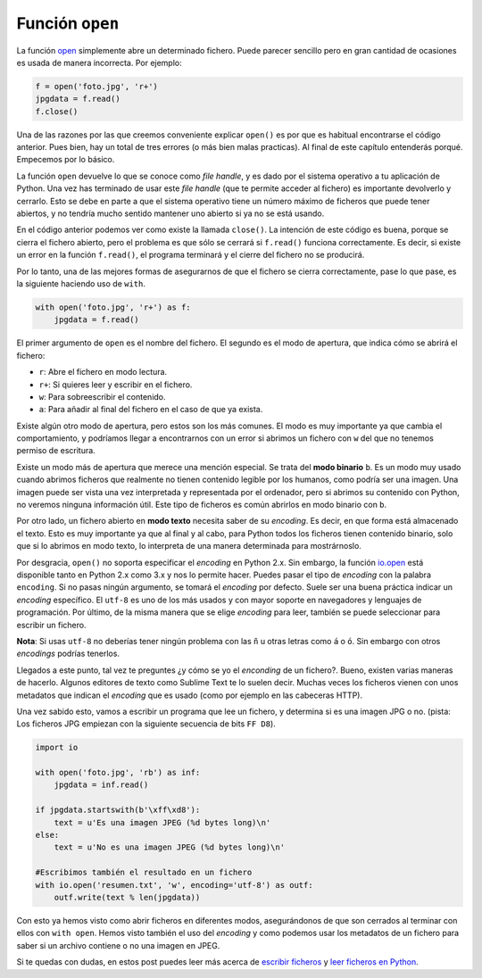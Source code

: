 Función ``open``
----------------

La función `open <http://docs.python.org/dev/library/functions.html#open>`__ simplemente abre un determinado fichero. Puede parecer sencillo pero en gran cantidad de ocasiones es usada de manera incorrecta. Por ejemplo:

.. code:: python

    f = open('foto.jpg', 'r+')
    jpgdata = f.read()
    f.close()

Una de las razones por las que creemos conveniente explicar ``open()`` es por que es habitual encontrarse el código anterior. Pues bien, hay un total de tres errores (o más bien malas practicas). Al final de este capítulo entenderás porqué. Empecemos por lo básico.

La función ``open`` devuelve lo que se conoce como *file handle*, y es dado por el sistema operativo a tu aplicación de Python. Una vez has terminado de usar este *file handle* (que te permite acceder al fichero) es importante devolverlo y cerrarlo. Esto se debe en parte a que el sistema operativo tiene un número máximo de ficheros que puede tener abiertos, y no tendría mucho sentido mantener uno abierto si ya no se está usando.

En el código anterior podemos ver como existe la llamada ``close()``. La intención de este código es buena, porque se cierra el fichero abierto, pero el problema es que sólo se cerrará si ``f.read()`` funciona correctamente. Es decir, si existe un error en la función ``f.read()``, el programa terminará y el cierre del fichero no se producirá.

Por lo tanto, una de las mejores formas de asegurarnos de que el fichero se cierra correctamente, pase lo que pase, es la siguiente haciendo uso de ``with``.

.. code:: python

    with open('foto.jpg', 'r+') as f:
        jpgdata = f.read()

El primer argumento de ``open`` es el nombre del fichero. El segundo es el modo de apertura, que indica cómo se abrirá el fichero:

-  ``r``: Abre el fichero en modo lectura.
-  ``r+``: Si quieres leer y escribir en el fichero.
-  ``w``: Para sobreescribir el contenido.
-  ``a``: Para añadir al final del fichero en el caso de que ya exista.

Existe algún otro modo de apertura, pero estos son los más comunes. El modo es muy importante ya que cambia el comportamiento, y podríamos llegar a encontrarnos con un error si abrimos un fichero con ``w`` del que no tenemos permiso de escritura.

Existe un modo más de apertura que merece una mención especial. Se trata del **modo binario** ``b``. Es un modo muy usado cuando abrimos ficheros que realmente no tienen contenido legible por los humanos, como podría ser una imagen. Una imagen puede ser vista una vez interpretada y representada por el ordenador, pero si abrimos su contenido con Python, no veremos ninguna información útil. Este tipo de ficheros es común abrirlos en modo binario con ``b``.

Por otro lado, un fichero abierto en **modo texto** necesita saber de su *encoding*. Es decir, en que forma está almacenado el texto. Esto es muy importante ya que al final y al cabo, para Python todos los ficheros tienen contenido binario, solo que si lo abrimos en modo texto, lo interpreta de una manera determinada para mostrárnoslo.

Por desgracia, ``open()`` no soporta especificar el *encoding* en Python 2.x. Sin embargo, la función `io.open <http://docs.python.org/2/library/io.html#io.open>`__ está disponible tanto en Python 2.x como 3.x y nos lo permite hacer. Puedes pasar el tipo de *encoding* con la palabra ``encoding``. Si no pasas ningún argumento, se tomará el *encoding* por defecto. Suele ser una buena práctica indicar un *encoding* específico. El ``utf-8`` es uno de los más usados y con mayor soporte en navegadores y lenguajes de programación. Por último, de la misma manera que se elige *encoding* para leer, también se puede seleccionar para escribir un fichero.

**Nota**: Si usas ``utf-8`` no deberías tener ningún problema con las ``ñ`` u otras letras como ``á`` o ``ó``. Sin embargo con otros *encodings* podrías tenerlos.


Llegados a este punto, tal vez te preguntes ¿y cómo se yo el *enconding* de un fichero?. Bueno, existen varias maneras de hacerlo. Algunos editores de texto como Sublime Text te lo suelen decir. Muchas veces los ficheros vienen con unos metadatos que indican el *encoding* que es usado (como por ejemplo en las cabeceras HTTP).

Una vez sabido esto, vamos a escribir un programa que lee un fichero, y determina si es una imagen JPG o no. (pista: Los ficheros JPG empiezan con la siguiente secuencia de bits ``FF D8``).

.. code:: python

    import io

    with open('foto.jpg', 'rb') as inf:
        jpgdata = inf.read()

    if jpgdata.startswith(b'\xff\xd8'):
        text = u'Es una imagen JPEG (%d bytes long)\n'
    else:
        text = u'No es una imagen JPEG (%d bytes long)\n'

    #Escribimos también el resultado en un fichero
    with io.open('resumen.txt', 'w', encoding='utf-8') as outf:
        outf.write(text % len(jpgdata))

Con esto ya hemos visto como abrir ficheros en diferentes modos, asegurándonos de que son cerrados al terminar con ellos con ``with open``. Hemos visto también el uso del *encoding* y como podemos usar los metadatos de un fichero para saber si un archivo contiene o no una imagen en JPEG.

Si te quedas con dudas, en estos post puedes leer más acerca de `escribir ficheros <https://cursospython.com/escribir-archivos-python/>`__ y `leer ficheros en Python <https://cursospython.com/leer-archivos-python/>`__.

